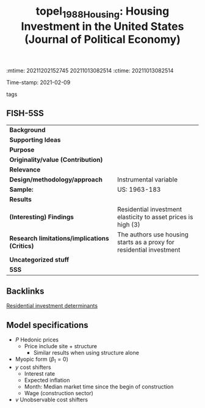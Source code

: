 :mtime:    20211202152745 20211013082514
:ctime:    20211013082514
:END:
#+TITLE: topel_1988_Housing: Housing Investment in the United States (Journal of Political Economy)
Time-stamp: 2021-02-09
- tags ::


* Housing Investment in the United States
  :PROPERTIES:
  :Custom_ID: topel_1988_Housing
  :URL:
  :AUTHOR:
  :END:

** FISH-5SS


|---------------------------------------------+----------------------------------------------------------------------|
| *Background*                                  |                                                                      |
| *Supporting Ideas*                            |                                                                      |
| *Purpose*                                     |                                                                      |
| *Originality/value (Contribution)*            |                                                                      |
| *Relevance*                                   |                                                                      |
| *Design/methodology/approach*                 | Instrumental variable                                                |
| *Sample:*                                     | US: 1963-183                                                         |
| *Results*                                     |                                                                      |
| *(Interesting) Findings*                      | Residential investment elasticity to asset prices is high (3)        |
| *Research limitations/implications (Critics)* | The authors use housing starts as a proxy for residential investment |
| *Uncategorized stuff*                         |                                                                      |
| *5SS*                                         |                                                                      |
|---------------------------------------------+----------------------------------------------------------------------|

** Backlinks

[[denote:20230216T235155][Residential investment determinants]]


** Model specifications


#+BEGIN_latex
\begin{equation}
I = \beta_{0} + \beta_{2}P_{t} + \beta_{3}y  + v
\end{equation}
#+END_latex
- $P$ Hedonic prices
  + Price include site + structure
    - Similar results when using structure alone
- Myopic form ($\beta_{1} = 0$)
- $y$ cost shifters
  + Interest rate
  + Expected inflation
  + Month: Median market time since the begin of construction
  + Wage (construction sector)
- $v$ Unobservable cost shifters

